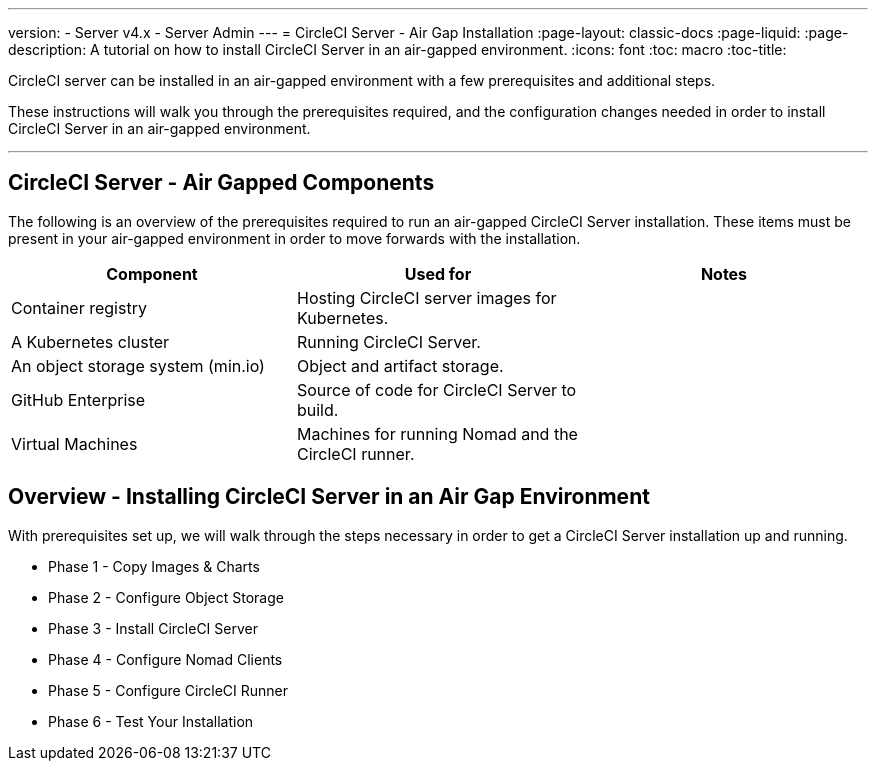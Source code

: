 ---
version:
- Server v4.x
- Server Admin
---
= CircleCI Server - Air Gap Installation
:page-layout: classic-docs
:page-liquid:
:page-description: A tutorial on how to install CircleCI Server in an air-gapped environment.
:icons: font
:toc: macro
:toc-title:


CircleCI server can be installed in an air-gapped environment with a few prerequisites and additional steps.

These instructions will walk you through the prerequisites required, and the configuration changes needed in order to install CircleCI Server in an air-gapped environment.

---

[#components]
== CircleCI Server - Air Gapped Components
The following is an overview of the prerequisites required to run an air-gapped CircleCI Server installation. These items must be present in your air-gapped environment in order to move forwards with the installation.

[.table.table-striped]
[cols=3*, options="header", stripes=even]
|===
| Component
| Used for
| Notes

| Container registry
| Hosting CircleCI server images for Kubernetes.
| 

| A Kubernetes cluster
| Running CircleCI Server.
| 

| An object storage system (min.io)
| Object and artifact storage.
| 

| GitHub Enterprise
| Source of code for CircleCI Server to build.
| 

| Virtual Machines
| Machines for running Nomad and the CircleCI runner.
| 


|===


[#table-of-contents]
== Overview - Installing CircleCI Server in an Air Gap Environment
With prerequisites set up, we will walk through the steps necessary in order to get a CircleCI Server installation up and running.

- Phase 1 - Copy Images & Charts
- Phase 2 - Configure Object Storage
- Phase 3 - Install CircleCI Server
- Phase 4 - Configure Nomad Clients
- Phase 5 - Configure CircleCI Runner
- Phase 6 - Test Your Installation
